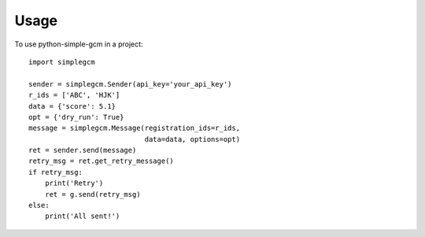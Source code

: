 =====
Usage
=====

To use python-simple-gcm in a project::

    import simplegcm

    sender = simplegcm.Sender(api_key='your_api_key')
    r_ids = ['ABC', 'HJK']
    data = {'score': 5.1}
    opt = {'dry_run': True}
    message = simplegcm.Message(registration_ids=r_ids,
                                data=data, options=opt)
    ret = sender.send(message)
    retry_msg = ret.get_retry_message()
    if retry_msg:
        print('Retry')
        ret = g.send(retry_msg)
    else:
        print('All sent!')
